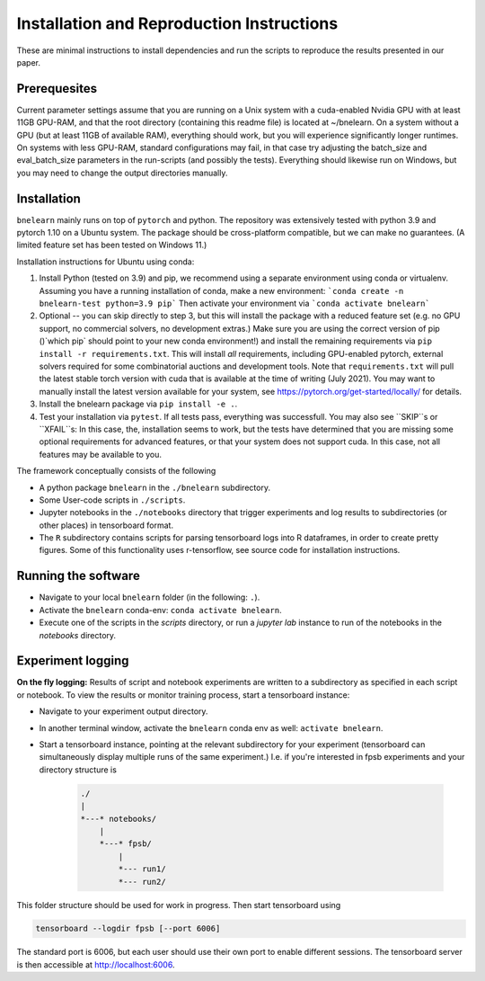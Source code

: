 ==========================================
Installation and Reproduction Instructions
==========================================

These are minimal instructions to install dependencies and run the scripts to reproduce the results presented in our paper.


Prerequesites
=============

Current parameter settings assume that you are running on a Unix system with a cuda-enabled Nvidia GPU with at least 11GB GPU-RAM, and that the root directory (containing this readme file) is located at ~/bnelearn. On a system without a GPU (but at least 11GB of available RAM), everything should work, but you will experience significantly longer runtimes. On systems with less GPU-RAM, standard configurations may fail, in that case try adjusting the batch_size and eval_batch_size parameters in the run-scripts (and possibly the tests). Everything should likewise run on Windows, but you may need to change the output directories manually.


Installation
============

``bnelearn`` mainly runs on top of ``pytorch`` and python. The repository was extensively tested with python 3.9 and pytorch 1.10 on a Ubuntu system. 
The package should be cross-platform compatible, but we can make no guarantees. (A limited feature set has been tested on Windows 11.)


Installation instructions for Ubuntu using conda:

1. Install Python (tested on 3.9) and pip, we recommend using a separate environment using conda or virtualenv. Assuming you have a running installation of conda, make a new environment: ```conda create -n bnelearn-test python=3.9 pip``` Then activate your environment via ```conda activate bnelearn``` 


2. Optional -- you can skip directly to step 3, but this will install the package with a reduced feature set (e.g. no GPU support, no commercial solvers, no development extras.)  Make sure you are using the correct version of pip ()`which pip` should point to your new conda environment!) and install the remaining requirements via ``pip install -r requirements.txt``. This will install `all` requirements, including GPU-enabled pytorch, external solvers required for some combinatorial auctions and development tools. Note that ``requirements.txt`` will pull the latest stable torch version with cuda that is available at the time of writing (July 2021). You may want to manually install the latest version available for your system, see https://pytorch.org/get-started/locally/ for details.

3. Install the bnelearn package via ``pip install -e .``.

4. Test your installation via ``pytest``. If all tests pass, everything was successfull. You may also see ``SKIP``s or ``XFAIL``s: In this case, the, installation seems to work, but the tests have determined that you are missing some optional requirements for advanced features, or that your system does not support cuda. In this case, not all features may be available to you.

The framework conceptually consists of the following

* A python package ``bnelearn`` in the ``./bnelearn`` subdirectory.
* Some User-code scripts in ``./scripts``.
* Jupyter notebooks in the ``./notebooks`` directory that trigger experiments and log results to subdirectories (or other places) in tensorboard format.
* The ``R`` subdirectory contains scripts for parsing tensorboard logs into R dataframes, in order to create pretty figures. Some of this functionality uses r-tensorflow, see source code for installation instructions.



Running the software
====================

* Navigate to your local ``bnelearn`` folder (in the following: ``.``).
* Activate the ``bnelearn`` conda-env: ``conda activate bnelearn``.
* Execute one of the scripts in the `scripts` directory, or run a `jupyter lab` instance to run of the notebooks in the `notebooks` directory.


Experiment logging 
==================

**On the fly logging:** Results of script and notebook experiments are written to a subdirectory as specified in each script or notebook. To view the results or monitor training process, start a tensorboard instance:

* Navigate to your experiment output directory.
* In another terminal window, activate the ``bnelearn`` conda env as well: ``activate bnelearn``.
* Start a tensorboard instance, pointing at the relevant subdirectory for your experiment (tensorboard can simultaneously display multiple runs of the same experiment.) I.e. if you're interested in fpsb experiments and your directory structure is

    .. code-block:: bash

        ./
        |
        *---* notebooks/
            |
            *---* fpsb/
                |
                *--- run1/
                *--- run2/

This folder structure should be used for work in progress.  Then start tensorboard using

.. code-block:: bash

    tensorboard --logdir fpsb [--port 6006]

The standard port is 6006, but each user should use their own port to enable different sessions. The tensorboard server is then accessible at http://localhost:6006.

